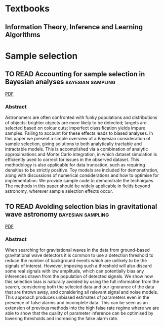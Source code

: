 * Textbooks
** Information Theory, Inference and Learning Algorithms
   :PROPERTIES:
   :TITLE:    Information Theory, Inference and Learning Algorithms
   :BTYPE:    book
   :CUSTOM_ID: 2003itil.book.....M
   :AUTHOR:   {Mackay}, David J.~C.
   :BOOKTITLE: Information Theory, Inference and Learning Algorithms, by David J. C. MacKay, pp. 640. ISBN 0521642981. Cambridge, UK: Cambridge University Press, October 2003.
   :YEAR:     2003
   :ADSURL:   https://ui.adsabs.harvard.edu/\#abs/2003itil.book.....M
   :ADSNOTE:  Provided by the SAO/NASA Astrophysics Data System
   :END:
* Sample selection

** TO READ Accounting for sample selection in Bayesian analyses :bayesian:sampling:
   :PROPERTIES:
   :TITLE:    Accounting for sample selection in Bayesian analyses
   :BTYPE:    article
   :CUSTOM_ID: 2017arXiv170603856H
   :AUTHOR:   {Hinton}, S.~R. and {Kim}, A. and {Davis}, T.~M.
   :JOURNAL:  ArXiv e-prints
   :ARCHIVEPREFIX: arXiv
   :EPRINT:   1706.03856
   :KEYWORDS: Astrophysics - Cosmology and Nongalactic Astrophysics
   :YEAR:     2017
   :MONTH:    jun
   :ADSURL:   http://adsabs.harvard.edu/abs/2017arXiv170603856H
   :ADSNOTE:  Provided by the SAO/NASA Astrophysics Data System
   :END:
   [[../papers/1706.03856.pdf][PDF]]
*** Abstract
    Astronomers are often confronted with funky populations and
    distributions of objects: brighter objects are more likely to be
    detected; targets are selected based on colour cuts; imperfect
    classification yields impure samples. Failing to account for these
    effects leads to biased analyses. In this paper we present a simple
    overview of a Bayesian consideration of sample selection, giving
    solutions to both analytically tractable and intractable models. This
    is accomplished via a combination of analytic approximations and
    Monte Carlo integration, in which dataset simulation is efficiently
    used to correct for issues in the observed dataset. This methodology
    is also applicable for data truncation, such as requiring densities
    to be strictly positive. Toy models are included for demonstration,
    along with discussions of numerical considerations and how to
    optimise for implementation. We provide sample code to demonstrate
    the techniques. The methods in this paper should be widely applicable
    in fields beyond astronomy, wherever sample selection effects occur.

** TO READ Avoiding selection bias in gravitational wave astronomy :bayesian:sampling:
   :PROPERTIES:
   :TITLE:    Avoiding selection bias in gravitational wave astronomy
   :BTYPE:    article
   :CUSTOM_ID: 2013NJPh...15e3027M
   :AUTHOR:   {Messenger}, C. and {Veitch}, J.
   :JOURNAL:  New Journal of Physics
   :ARCHIVEPREFIX: arXiv
   :EPRINT:   1206.3461
   :PRIMARYCLASS: astro-ph.IM
   :YEAR:     2013
   :MONTH:    may
   :VOLUME:   15
   :NUMBER:   5
   :EID:      053027
   :PAGES:    053027
   :DOI:      10.1088/1367-2630/15/5/053027
   :ADSURL:   http://ukads.nottingham.ac.uk/abs/2013NJPh...15e3027M
   :ADSNOTE:  Provided by the SAO/NASA Astrophysics Data System
   :END:
   [[../papers/1206.3461.pdf][PDF]]
*** Abstract
    When searching for gravitational waves in the data from
    ground-based gravitational wave detectors it is common to use a
    detection threshold to reduce the number of background events
    which are unlikely to be the signals of interest. However,
    imposing such a threshold will also discard some real signals with
    low amplitude, which can potentially bias any inferences drawn
    from the population of detected signals. We show how this
    selection bias is naturally avoided by using the full information
    from the search, considering both the selected data and our
    ignorance of the data that are thrown away, and considering all
    relevant signal and noise models. This approach produces unbiased
    estimates of parameters even in the presence of false alarms and
    incomplete data. This can be seen as an extension of previous
    methods into the high false rate regime where we are able to show
    that the quality of parameter inference can be optimised by
    lowering thresholds and increasing the false alarm rate.
   




